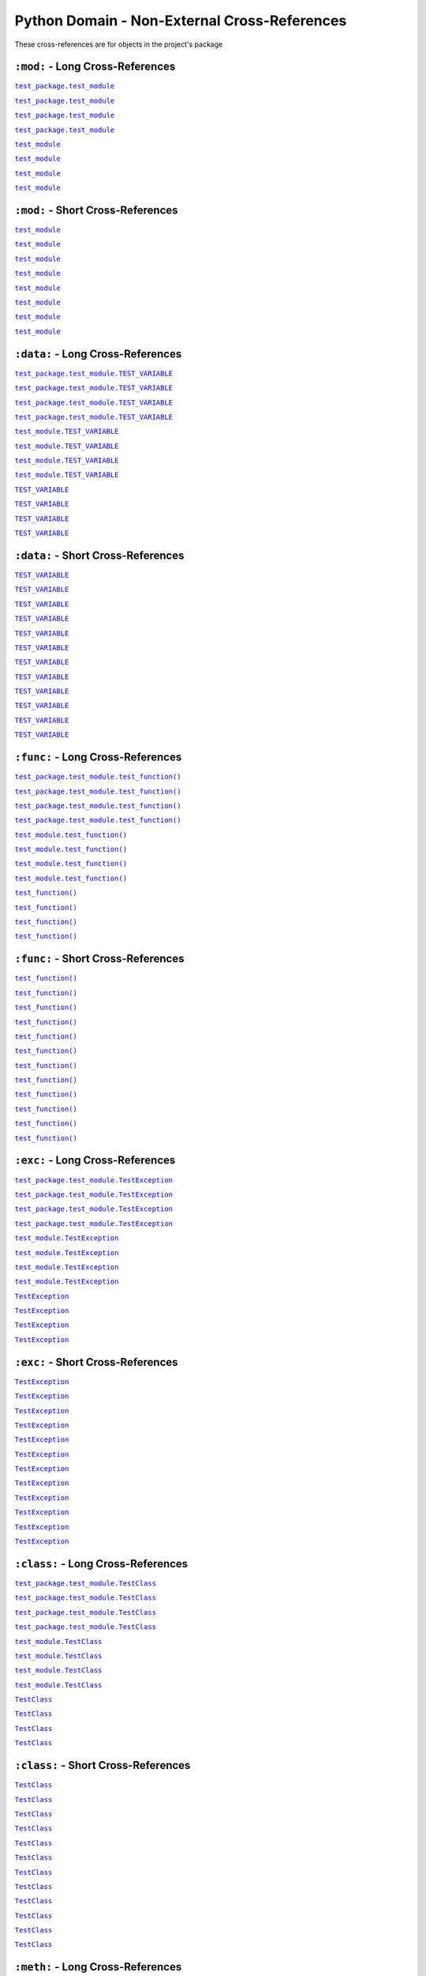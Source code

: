 .. |..test_attr| replace:: ``test_attr``
.. _..test_attr: https://sphinx-readme.readthedocs.io/en/latest/index.html#test_package.test_module.TestClass.test_attr
.. |.test_attr| replace:: ``test_attr``
.. _.test_attr: https://sphinx-readme.readthedocs.io/en/latest/index.html#test_package.test_module.TestClass.test_attr
.. |.~.test_attr| replace:: ``test_attr``
.. _.~.test_attr: https://sphinx-readme.readthedocs.io/en/latest/index.html#test_package.test_module.TestClass.test_attr
.. |.~test_attr| replace:: ``test_attr``
.. _.~test_attr: https://sphinx-readme.readthedocs.io/en/latest/index.html#test_package.test_module.TestClass.test_attr
.. |..test_cached_property| replace:: ``test_cached_property``
.. _..test_cached_property: https://sphinx-readme.readthedocs.io/en/latest/index.html#test_package.test_module.TestClass.test_cached_property
.. |.test_cached_property| replace:: ``test_cached_property``
.. _.test_cached_property: https://sphinx-readme.readthedocs.io/en/latest/index.html#test_package.test_module.TestClass.test_cached_property
.. |.~.test_cached_property| replace:: ``test_cached_property``
.. _.~.test_cached_property: https://sphinx-readme.readthedocs.io/en/latest/index.html#test_package.test_module.TestClass.test_cached_property
.. |.~test_cached_property| replace:: ``test_cached_property``
.. _.~test_cached_property: https://sphinx-readme.readthedocs.io/en/latest/index.html#test_package.test_module.TestClass.test_cached_property
.. |..test_function| replace:: ``test_function()``
.. _..test_function: https://sphinx-readme.readthedocs.io/en/latest/index.html#test_package.test_module.test_function
.. |.test_function| replace:: ``test_function()``
.. _.test_function: https://sphinx-readme.readthedocs.io/en/latest/index.html#test_package.test_module.test_function
.. |.~.test_function| replace:: ``test_function()``
.. _.~.test_function: https://sphinx-readme.readthedocs.io/en/latest/index.html#test_package.test_module.test_function
.. |.~test_function| replace:: ``test_function()``
.. _.~test_function: https://sphinx-readme.readthedocs.io/en/latest/index.html#test_package.test_module.test_function
.. |..test_method| replace:: ``test_method()``
.. _..test_method: https://sphinx-readme.readthedocs.io/en/latest/index.html#test_package.test_module.TestClass.test_method
.. |.test_method| replace:: ``test_method()``
.. _.test_method: https://sphinx-readme.readthedocs.io/en/latest/index.html#test_package.test_module.TestClass.test_method
.. |.~.test_method| replace:: ``test_method()``
.. _.~.test_method: https://sphinx-readme.readthedocs.io/en/latest/index.html#test_package.test_module.TestClass.test_method
.. |.~test_method| replace:: ``test_method()``
.. _.~test_method: https://sphinx-readme.readthedocs.io/en/latest/index.html#test_package.test_module.TestClass.test_method
.. |..test_module| replace:: ``test_module``
.. _..test_module: https://sphinx-readme.readthedocs.io/en/latest/index.html#module-test_package.test_module
.. |.test_module| replace:: ``test_module``
.. _.test_module: https://sphinx-readme.readthedocs.io/en/latest/index.html#module-test_package.test_module
.. |.~.test_module| replace:: ``test_module``
.. _.~.test_module: https://sphinx-readme.readthedocs.io/en/latest/index.html#module-test_package.test_module
.. |.~test_module| replace:: ``test_module``
.. _.~test_module: https://sphinx-readme.readthedocs.io/en/latest/index.html#module-test_package.test_module
.. |..test_module.test_function| replace:: ``test_module.test_function()``
.. _..test_module.test_function: https://sphinx-readme.readthedocs.io/en/latest/index.html#test_package.test_module.test_function
.. |.test_module.test_function| replace:: ``test_module.test_function()``
.. _.test_module.test_function: https://sphinx-readme.readthedocs.io/en/latest/index.html#test_package.test_module.test_function
.. |.~.test_module.test_function| replace:: ``test_function()``
.. _.~.test_module.test_function: https://sphinx-readme.readthedocs.io/en/latest/index.html#test_package.test_module.test_function
.. |.~test_module.test_function| replace:: ``test_function()``
.. _.~test_module.test_function: https://sphinx-readme.readthedocs.io/en/latest/index.html#test_package.test_module.test_function
.. |..test_module.TEST_VARIABLE| replace:: ``test_module.TEST_VARIABLE``
.. _..test_module.TEST_VARIABLE: https://sphinx-readme.readthedocs.io/en/latest/index.html#test_package.test_module.TEST_VARIABLE
.. |.test_module.TEST_VARIABLE| replace:: ``test_module.TEST_VARIABLE``
.. _.test_module.TEST_VARIABLE: https://sphinx-readme.readthedocs.io/en/latest/index.html#test_package.test_module.TEST_VARIABLE
.. |.~.test_module.TEST_VARIABLE| replace:: ``TEST_VARIABLE``
.. _.~.test_module.TEST_VARIABLE: https://sphinx-readme.readthedocs.io/en/latest/index.html#test_package.test_module.TEST_VARIABLE
.. |.~test_module.TEST_VARIABLE| replace:: ``TEST_VARIABLE``
.. _.~test_module.TEST_VARIABLE: https://sphinx-readme.readthedocs.io/en/latest/index.html#test_package.test_module.TEST_VARIABLE
.. |..test_module.TestClass| replace:: ``test_module.TestClass``
.. _..test_module.TestClass: https://sphinx-readme.readthedocs.io/en/latest/index.html#test_package.test_module.TestClass
.. |.test_module.TestClass| replace:: ``test_module.TestClass``
.. _.test_module.TestClass: https://sphinx-readme.readthedocs.io/en/latest/index.html#test_package.test_module.TestClass
.. |.~.test_module.TestClass| replace:: ``TestClass``
.. _.~.test_module.TestClass: https://sphinx-readme.readthedocs.io/en/latest/index.html#test_package.test_module.TestClass
.. |.~test_module.TestClass| replace:: ``TestClass``
.. _.~test_module.TestClass: https://sphinx-readme.readthedocs.io/en/latest/index.html#test_package.test_module.TestClass
.. |..test_module.TestClass.test_attr| replace:: ``test_module.TestClass.test_attr``
.. _..test_module.TestClass.test_attr: https://sphinx-readme.readthedocs.io/en/latest/index.html#test_package.test_module.TestClass.test_attr
.. |.test_module.TestClass.test_attr| replace:: ``test_module.TestClass.test_attr``
.. _.test_module.TestClass.test_attr: https://sphinx-readme.readthedocs.io/en/latest/index.html#test_package.test_module.TestClass.test_attr
.. |.~.test_module.TestClass.test_attr| replace:: ``test_attr``
.. _.~.test_module.TestClass.test_attr: https://sphinx-readme.readthedocs.io/en/latest/index.html#test_package.test_module.TestClass.test_attr
.. |.~test_module.TestClass.test_attr| replace:: ``test_attr``
.. _.~test_module.TestClass.test_attr: https://sphinx-readme.readthedocs.io/en/latest/index.html#test_package.test_module.TestClass.test_attr
.. |..test_module.TestClass.test_cached_property| replace:: ``test_module.TestClass.test_cached_property``
.. _..test_module.TestClass.test_cached_property: https://sphinx-readme.readthedocs.io/en/latest/index.html#test_package.test_module.TestClass.test_cached_property
.. |.test_module.TestClass.test_cached_property| replace:: ``test_module.TestClass.test_cached_property``
.. _.test_module.TestClass.test_cached_property: https://sphinx-readme.readthedocs.io/en/latest/index.html#test_package.test_module.TestClass.test_cached_property
.. |.~.test_module.TestClass.test_cached_property| replace:: ``test_cached_property``
.. _.~.test_module.TestClass.test_cached_property: https://sphinx-readme.readthedocs.io/en/latest/index.html#test_package.test_module.TestClass.test_cached_property
.. |.~test_module.TestClass.test_cached_property| replace:: ``test_cached_property``
.. _.~test_module.TestClass.test_cached_property: https://sphinx-readme.readthedocs.io/en/latest/index.html#test_package.test_module.TestClass.test_cached_property
.. |..test_module.TestClass.test_method| replace:: ``test_module.TestClass.test_method()``
.. _..test_module.TestClass.test_method: https://sphinx-readme.readthedocs.io/en/latest/index.html#test_package.test_module.TestClass.test_method
.. |.test_module.TestClass.test_method| replace:: ``test_module.TestClass.test_method()``
.. _.test_module.TestClass.test_method: https://sphinx-readme.readthedocs.io/en/latest/index.html#test_package.test_module.TestClass.test_method
.. |.~.test_module.TestClass.test_method| replace:: ``test_method()``
.. _.~.test_module.TestClass.test_method: https://sphinx-readme.readthedocs.io/en/latest/index.html#test_package.test_module.TestClass.test_method
.. |.~test_module.TestClass.test_method| replace:: ``test_method()``
.. _.~test_module.TestClass.test_method: https://sphinx-readme.readthedocs.io/en/latest/index.html#test_package.test_module.TestClass.test_method
.. |..test_module.TestClass.test_property| replace:: ``test_module.TestClass.test_property``
.. _..test_module.TestClass.test_property: https://sphinx-readme.readthedocs.io/en/latest/index.html#test_package.test_module.TestClass.test_property
.. |.test_module.TestClass.test_property| replace:: ``test_module.TestClass.test_property``
.. _.test_module.TestClass.test_property: https://sphinx-readme.readthedocs.io/en/latest/index.html#test_package.test_module.TestClass.test_property
.. |.~.test_module.TestClass.test_property| replace:: ``test_property``
.. _.~.test_module.TestClass.test_property: https://sphinx-readme.readthedocs.io/en/latest/index.html#test_package.test_module.TestClass.test_property
.. |.~test_module.TestClass.test_property| replace:: ``test_property``
.. _.~test_module.TestClass.test_property: https://sphinx-readme.readthedocs.io/en/latest/index.html#test_package.test_module.TestClass.test_property
.. |..test_module.TestException| replace:: ``test_module.TestException``
.. _..test_module.TestException: https://sphinx-readme.readthedocs.io/en/latest/index.html#test_package.test_module.TestException
.. |.test_module.TestException| replace:: ``test_module.TestException``
.. _.test_module.TestException: https://sphinx-readme.readthedocs.io/en/latest/index.html#test_package.test_module.TestException
.. |.~.test_module.TestException| replace:: ``TestException``
.. _.~.test_module.TestException: https://sphinx-readme.readthedocs.io/en/latest/index.html#test_package.test_module.TestException
.. |.~test_module.TestException| replace:: ``TestException``
.. _.~test_module.TestException: https://sphinx-readme.readthedocs.io/en/latest/index.html#test_package.test_module.TestException
.. |..test_package.test_module| replace:: ``test_package.test_module``
.. _..test_package.test_module: https://sphinx-readme.readthedocs.io/en/latest/index.html#module-test_package.test_module
.. |.test_package.test_module| replace:: ``test_package.test_module``
.. _.test_package.test_module: https://sphinx-readme.readthedocs.io/en/latest/index.html#module-test_package.test_module
.. |.~.test_package.test_module| replace:: ``test_module``
.. _.~.test_package.test_module: https://sphinx-readme.readthedocs.io/en/latest/index.html#module-test_package.test_module
.. |.~test_package.test_module| replace:: ``test_module``
.. _.~test_package.test_module: https://sphinx-readme.readthedocs.io/en/latest/index.html#module-test_package.test_module
.. |..test_package.test_module.test_function| replace:: ``test_package.test_module.test_function()``
.. _..test_package.test_module.test_function: https://sphinx-readme.readthedocs.io/en/latest/index.html#test_package.test_module.test_function
.. |.test_package.test_module.test_function| replace:: ``test_package.test_module.test_function()``
.. _.test_package.test_module.test_function: https://sphinx-readme.readthedocs.io/en/latest/index.html#test_package.test_module.test_function
.. |.~.test_package.test_module.test_function| replace:: ``test_function()``
.. _.~.test_package.test_module.test_function: https://sphinx-readme.readthedocs.io/en/latest/index.html#test_package.test_module.test_function
.. |.~test_package.test_module.test_function| replace:: ``test_function()``
.. _.~test_package.test_module.test_function: https://sphinx-readme.readthedocs.io/en/latest/index.html#test_package.test_module.test_function
.. |..test_package.test_module.TEST_VARIABLE| replace:: ``test_package.test_module.TEST_VARIABLE``
.. _..test_package.test_module.TEST_VARIABLE: https://sphinx-readme.readthedocs.io/en/latest/index.html#test_package.test_module.TEST_VARIABLE
.. |.test_package.test_module.TEST_VARIABLE| replace:: ``test_package.test_module.TEST_VARIABLE``
.. _.test_package.test_module.TEST_VARIABLE: https://sphinx-readme.readthedocs.io/en/latest/index.html#test_package.test_module.TEST_VARIABLE
.. |.~.test_package.test_module.TEST_VARIABLE| replace:: ``TEST_VARIABLE``
.. _.~.test_package.test_module.TEST_VARIABLE: https://sphinx-readme.readthedocs.io/en/latest/index.html#test_package.test_module.TEST_VARIABLE
.. |.~test_package.test_module.TEST_VARIABLE| replace:: ``TEST_VARIABLE``
.. _.~test_package.test_module.TEST_VARIABLE: https://sphinx-readme.readthedocs.io/en/latest/index.html#test_package.test_module.TEST_VARIABLE
.. |..test_package.test_module.TestClass| replace:: ``test_package.test_module.TestClass``
.. _..test_package.test_module.TestClass: https://sphinx-readme.readthedocs.io/en/latest/index.html#test_package.test_module.TestClass
.. |.test_package.test_module.TestClass| replace:: ``test_package.test_module.TestClass``
.. _.test_package.test_module.TestClass: https://sphinx-readme.readthedocs.io/en/latest/index.html#test_package.test_module.TestClass
.. |.~.test_package.test_module.TestClass| replace:: ``TestClass``
.. _.~.test_package.test_module.TestClass: https://sphinx-readme.readthedocs.io/en/latest/index.html#test_package.test_module.TestClass
.. |.~test_package.test_module.TestClass| replace:: ``TestClass``
.. _.~test_package.test_module.TestClass: https://sphinx-readme.readthedocs.io/en/latest/index.html#test_package.test_module.TestClass
.. |..test_package.test_module.TestClass.test_attr| replace:: ``test_package.test_module.TestClass.test_attr``
.. _..test_package.test_module.TestClass.test_attr: https://sphinx-readme.readthedocs.io/en/latest/index.html#test_package.test_module.TestClass.test_attr
.. |.test_package.test_module.TestClass.test_attr| replace:: ``test_package.test_module.TestClass.test_attr``
.. _.test_package.test_module.TestClass.test_attr: https://sphinx-readme.readthedocs.io/en/latest/index.html#test_package.test_module.TestClass.test_attr
.. |.~.test_package.test_module.TestClass.test_attr| replace:: ``test_attr``
.. _.~.test_package.test_module.TestClass.test_attr: https://sphinx-readme.readthedocs.io/en/latest/index.html#test_package.test_module.TestClass.test_attr
.. |.~test_package.test_module.TestClass.test_attr| replace:: ``test_attr``
.. _.~test_package.test_module.TestClass.test_attr: https://sphinx-readme.readthedocs.io/en/latest/index.html#test_package.test_module.TestClass.test_attr
.. |..test_package.test_module.TestClass.test_cached_property| replace:: ``test_package.test_module.TestClass.test_cached_property``
.. _..test_package.test_module.TestClass.test_cached_property: https://sphinx-readme.readthedocs.io/en/latest/index.html#test_package.test_module.TestClass.test_cached_property
.. |.test_package.test_module.TestClass.test_cached_property| replace:: ``test_package.test_module.TestClass.test_cached_property``
.. _.test_package.test_module.TestClass.test_cached_property: https://sphinx-readme.readthedocs.io/en/latest/index.html#test_package.test_module.TestClass.test_cached_property
.. |.~.test_package.test_module.TestClass.test_cached_property| replace:: ``test_cached_property``
.. _.~.test_package.test_module.TestClass.test_cached_property: https://sphinx-readme.readthedocs.io/en/latest/index.html#test_package.test_module.TestClass.test_cached_property
.. |.~test_package.test_module.TestClass.test_cached_property| replace:: ``test_cached_property``
.. _.~test_package.test_module.TestClass.test_cached_property: https://sphinx-readme.readthedocs.io/en/latest/index.html#test_package.test_module.TestClass.test_cached_property
.. |..test_package.test_module.TestClass.test_method| replace:: ``test_package.test_module.TestClass.test_method()``
.. _..test_package.test_module.TestClass.test_method: https://sphinx-readme.readthedocs.io/en/latest/index.html#test_package.test_module.TestClass.test_method
.. |.test_package.test_module.TestClass.test_method| replace:: ``test_package.test_module.TestClass.test_method()``
.. _.test_package.test_module.TestClass.test_method: https://sphinx-readme.readthedocs.io/en/latest/index.html#test_package.test_module.TestClass.test_method
.. |.~.test_package.test_module.TestClass.test_method| replace:: ``test_method()``
.. _.~.test_package.test_module.TestClass.test_method: https://sphinx-readme.readthedocs.io/en/latest/index.html#test_package.test_module.TestClass.test_method
.. |.~test_package.test_module.TestClass.test_method| replace:: ``test_method()``
.. _.~test_package.test_module.TestClass.test_method: https://sphinx-readme.readthedocs.io/en/latest/index.html#test_package.test_module.TestClass.test_method
.. |..test_package.test_module.TestClass.test_property| replace:: ``test_package.test_module.TestClass.test_property``
.. _..test_package.test_module.TestClass.test_property: https://sphinx-readme.readthedocs.io/en/latest/index.html#test_package.test_module.TestClass.test_property
.. |.test_package.test_module.TestClass.test_property| replace:: ``test_package.test_module.TestClass.test_property``
.. _.test_package.test_module.TestClass.test_property: https://sphinx-readme.readthedocs.io/en/latest/index.html#test_package.test_module.TestClass.test_property
.. |.~.test_package.test_module.TestClass.test_property| replace:: ``test_property``
.. _.~.test_package.test_module.TestClass.test_property: https://sphinx-readme.readthedocs.io/en/latest/index.html#test_package.test_module.TestClass.test_property
.. |.~test_package.test_module.TestClass.test_property| replace:: ``test_property``
.. _.~test_package.test_module.TestClass.test_property: https://sphinx-readme.readthedocs.io/en/latest/index.html#test_package.test_module.TestClass.test_property
.. |..test_package.test_module.TestException| replace:: ``test_package.test_module.TestException``
.. _..test_package.test_module.TestException: https://sphinx-readme.readthedocs.io/en/latest/index.html#test_package.test_module.TestException
.. |.test_package.test_module.TestException| replace:: ``test_package.test_module.TestException``
.. _.test_package.test_module.TestException: https://sphinx-readme.readthedocs.io/en/latest/index.html#test_package.test_module.TestException
.. |.~.test_package.test_module.TestException| replace:: ``TestException``
.. _.~.test_package.test_module.TestException: https://sphinx-readme.readthedocs.io/en/latest/index.html#test_package.test_module.TestException
.. |.~test_package.test_module.TestException| replace:: ``TestException``
.. _.~test_package.test_module.TestException: https://sphinx-readme.readthedocs.io/en/latest/index.html#test_package.test_module.TestException
.. |..test_property| replace:: ``test_property``
.. _..test_property: https://sphinx-readme.readthedocs.io/en/latest/index.html#test_package.test_module.TestClass.test_property
.. |.test_property| replace:: ``test_property``
.. _.test_property: https://sphinx-readme.readthedocs.io/en/latest/index.html#test_package.test_module.TestClass.test_property
.. |.~.test_property| replace:: ``test_property``
.. _.~.test_property: https://sphinx-readme.readthedocs.io/en/latest/index.html#test_package.test_module.TestClass.test_property
.. |.~test_property| replace:: ``test_property``
.. _.~test_property: https://sphinx-readme.readthedocs.io/en/latest/index.html#test_package.test_module.TestClass.test_property
.. |..TEST_VARIABLE| replace:: ``TEST_VARIABLE``
.. _..TEST_VARIABLE: https://sphinx-readme.readthedocs.io/en/latest/index.html#test_package.test_module.TEST_VARIABLE
.. |.TEST_VARIABLE| replace:: ``TEST_VARIABLE``
.. _.TEST_VARIABLE: https://sphinx-readme.readthedocs.io/en/latest/index.html#test_package.test_module.TEST_VARIABLE
.. |.~.TEST_VARIABLE| replace:: ``TEST_VARIABLE``
.. _.~.TEST_VARIABLE: https://sphinx-readme.readthedocs.io/en/latest/index.html#test_package.test_module.TEST_VARIABLE
.. |.~TEST_VARIABLE| replace:: ``TEST_VARIABLE``
.. _.~TEST_VARIABLE: https://sphinx-readme.readthedocs.io/en/latest/index.html#test_package.test_module.TEST_VARIABLE
.. |..TestClass| replace:: ``TestClass``
.. _..TestClass: https://sphinx-readme.readthedocs.io/en/latest/index.html#test_package.test_module.TestClass
.. |.TestClass| replace:: ``TestClass``
.. _.TestClass: https://sphinx-readme.readthedocs.io/en/latest/index.html#test_package.test_module.TestClass
.. |.~.TestClass| replace:: ``TestClass``
.. _.~.TestClass: https://sphinx-readme.readthedocs.io/en/latest/index.html#test_package.test_module.TestClass
.. |.~TestClass| replace:: ``TestClass``
.. _.~TestClass: https://sphinx-readme.readthedocs.io/en/latest/index.html#test_package.test_module.TestClass
.. |..TestClass.test_attr| replace:: ``TestClass.test_attr``
.. _..TestClass.test_attr: https://sphinx-readme.readthedocs.io/en/latest/index.html#test_package.test_module.TestClass.test_attr
.. |.TestClass.test_attr| replace:: ``TestClass.test_attr``
.. _.TestClass.test_attr: https://sphinx-readme.readthedocs.io/en/latest/index.html#test_package.test_module.TestClass.test_attr
.. |.~.TestClass.test_attr| replace:: ``test_attr``
.. _.~.TestClass.test_attr: https://sphinx-readme.readthedocs.io/en/latest/index.html#test_package.test_module.TestClass.test_attr
.. |.~TestClass.test_attr| replace:: ``test_attr``
.. _.~TestClass.test_attr: https://sphinx-readme.readthedocs.io/en/latest/index.html#test_package.test_module.TestClass.test_attr
.. |..TestClass.test_cached_property| replace:: ``TestClass.test_cached_property``
.. _..TestClass.test_cached_property: https://sphinx-readme.readthedocs.io/en/latest/index.html#test_package.test_module.TestClass.test_cached_property
.. |.TestClass.test_cached_property| replace:: ``TestClass.test_cached_property``
.. _.TestClass.test_cached_property: https://sphinx-readme.readthedocs.io/en/latest/index.html#test_package.test_module.TestClass.test_cached_property
.. |.~.TestClass.test_cached_property| replace:: ``test_cached_property``
.. _.~.TestClass.test_cached_property: https://sphinx-readme.readthedocs.io/en/latest/index.html#test_package.test_module.TestClass.test_cached_property
.. |.~TestClass.test_cached_property| replace:: ``test_cached_property``
.. _.~TestClass.test_cached_property: https://sphinx-readme.readthedocs.io/en/latest/index.html#test_package.test_module.TestClass.test_cached_property
.. |..TestClass.test_method| replace:: ``TestClass.test_method()``
.. _..TestClass.test_method: https://sphinx-readme.readthedocs.io/en/latest/index.html#test_package.test_module.TestClass.test_method
.. |.TestClass.test_method| replace:: ``TestClass.test_method()``
.. _.TestClass.test_method: https://sphinx-readme.readthedocs.io/en/latest/index.html#test_package.test_module.TestClass.test_method
.. |.~.TestClass.test_method| replace:: ``test_method()``
.. _.~.TestClass.test_method: https://sphinx-readme.readthedocs.io/en/latest/index.html#test_package.test_module.TestClass.test_method
.. |.~TestClass.test_method| replace:: ``test_method()``
.. _.~TestClass.test_method: https://sphinx-readme.readthedocs.io/en/latest/index.html#test_package.test_module.TestClass.test_method
.. |..TestClass.test_property| replace:: ``TestClass.test_property``
.. _..TestClass.test_property: https://sphinx-readme.readthedocs.io/en/latest/index.html#test_package.test_module.TestClass.test_property
.. |.TestClass.test_property| replace:: ``TestClass.test_property``
.. _.TestClass.test_property: https://sphinx-readme.readthedocs.io/en/latest/index.html#test_package.test_module.TestClass.test_property
.. |.~.TestClass.test_property| replace:: ``test_property``
.. _.~.TestClass.test_property: https://sphinx-readme.readthedocs.io/en/latest/index.html#test_package.test_module.TestClass.test_property
.. |.~TestClass.test_property| replace:: ``test_property``
.. _.~TestClass.test_property: https://sphinx-readme.readthedocs.io/en/latest/index.html#test_package.test_module.TestClass.test_property
.. |..TestException| replace:: ``TestException``
.. _..TestException: https://sphinx-readme.readthedocs.io/en/latest/index.html#test_package.test_module.TestException
.. |.TestException| replace:: ``TestException``
.. _.TestException: https://sphinx-readme.readthedocs.io/en/latest/index.html#test_package.test_module.TestException
.. |.~.TestException| replace:: ``TestException``
.. _.~.TestException: https://sphinx-readme.readthedocs.io/en/latest/index.html#test_package.test_module.TestException
.. |.~TestException| replace:: ``TestException``
.. _.~TestException: https://sphinx-readme.readthedocs.io/en/latest/index.html#test_package.test_module.TestException


Python Domain - Non-External Cross-References
=================================================

These cross-references are for objects in the project's package


``:mod:`` - Long Cross-References
---------------------------------------------

|..test_package.test_module|_

|..test_package.test_module|_

|.test_package.test_module|_

|.test_package.test_module|_

|..test_module|_

|..test_module|_

|.test_module|_

|.test_module|_


``:mod:`` - Short Cross-References
---------------------------------------------

|.~.test_package.test_module|_

|.~.test_package.test_module|_

|.~test_package.test_module|_

|.~test_package.test_module|_

|.~.test_module|_

|.~.test_module|_

|.~test_module|_

|.~test_module|_


``:data:`` - Long Cross-References
---------------------------------------------

|..test_package.test_module.TEST_VARIABLE|_

|..test_package.test_module.TEST_VARIABLE|_

|.test_package.test_module.TEST_VARIABLE|_

|.test_package.test_module.TEST_VARIABLE|_

|..test_module.TEST_VARIABLE|_

|..test_module.TEST_VARIABLE|_

|.test_module.TEST_VARIABLE|_

|.test_module.TEST_VARIABLE|_

|..TEST_VARIABLE|_

|..TEST_VARIABLE|_

|.TEST_VARIABLE|_

|.TEST_VARIABLE|_


``:data:`` - Short Cross-References
---------------------------------------------

|.~.test_package.test_module.TEST_VARIABLE|_

|.~.test_package.test_module.TEST_VARIABLE|_

|.~test_package.test_module.TEST_VARIABLE|_

|.~test_package.test_module.TEST_VARIABLE|_

|.~.test_module.TEST_VARIABLE|_

|.~.test_module.TEST_VARIABLE|_

|.~test_module.TEST_VARIABLE|_

|.~test_module.TEST_VARIABLE|_

|.~.TEST_VARIABLE|_

|.~.TEST_VARIABLE|_

|.~TEST_VARIABLE|_

|.~TEST_VARIABLE|_


``:func:`` - Long Cross-References
---------------------------------------------

|..test_package.test_module.test_function|_

|..test_package.test_module.test_function|_

|.test_package.test_module.test_function|_

|.test_package.test_module.test_function|_

|..test_module.test_function|_

|..test_module.test_function|_

|.test_module.test_function|_

|.test_module.test_function|_

|..test_function|_

|..test_function|_

|.test_function|_

|.test_function|_


``:func:`` - Short Cross-References
---------------------------------------------

|.~.test_package.test_module.test_function|_

|.~.test_package.test_module.test_function|_

|.~test_package.test_module.test_function|_

|.~test_package.test_module.test_function|_

|.~.test_module.test_function|_

|.~.test_module.test_function|_

|.~test_module.test_function|_

|.~test_module.test_function|_

|.~.test_function|_

|.~.test_function|_

|.~test_function|_

|.~test_function|_


``:exc:`` - Long Cross-References
---------------------------------------------

|..test_package.test_module.TestException|_

|..test_package.test_module.TestException|_

|.test_package.test_module.TestException|_

|.test_package.test_module.TestException|_

|..test_module.TestException|_

|..test_module.TestException|_

|.test_module.TestException|_

|.test_module.TestException|_

|..TestException|_

|..TestException|_

|.TestException|_

|.TestException|_


``:exc:`` - Short Cross-References
---------------------------------------------

|.~.test_package.test_module.TestException|_

|.~.test_package.test_module.TestException|_

|.~test_package.test_module.TestException|_

|.~test_package.test_module.TestException|_

|.~.test_module.TestException|_

|.~.test_module.TestException|_

|.~test_module.TestException|_

|.~test_module.TestException|_

|.~.TestException|_

|.~.TestException|_

|.~TestException|_

|.~TestException|_


``:class:`` - Long Cross-References
---------------------------------------------

|..test_package.test_module.TestClass|_

|..test_package.test_module.TestClass|_

|.test_package.test_module.TestClass|_

|.test_package.test_module.TestClass|_

|..test_module.TestClass|_

|..test_module.TestClass|_

|.test_module.TestClass|_

|.test_module.TestClass|_

|..TestClass|_

|..TestClass|_

|.TestClass|_

|.TestClass|_


``:class:`` - Short Cross-References
---------------------------------------------

|.~.test_package.test_module.TestClass|_

|.~.test_package.test_module.TestClass|_

|.~test_package.test_module.TestClass|_

|.~test_package.test_module.TestClass|_

|.~.test_module.TestClass|_

|.~.test_module.TestClass|_

|.~test_module.TestClass|_

|.~test_module.TestClass|_

|.~.TestClass|_

|.~.TestClass|_

|.~TestClass|_

|.~TestClass|_


``:meth:`` - Long Cross-References
---------------------------------------------

|..test_package.test_module.TestClass.test_method|_

|..test_package.test_module.TestClass.test_method|_

|.test_package.test_module.TestClass.test_method|_

|.test_package.test_module.TestClass.test_method|_

|..test_module.TestClass.test_method|_

|..test_module.TestClass.test_method|_

|.test_module.TestClass.test_method|_

|.test_module.TestClass.test_method|_

|..TestClass.test_method|_

|..TestClass.test_method|_

|.TestClass.test_method|_

|.TestClass.test_method|_

|..test_method|_

|..test_method|_

|.test_method|_

|.test_method|_


``:meth:`` - Short Cross-References
---------------------------------------------

|.~.test_package.test_module.TestClass.test_method|_

|.~.test_package.test_module.TestClass.test_method|_

|.~test_package.test_module.TestClass.test_method|_

|.~test_package.test_module.TestClass.test_method|_

|.~.test_module.TestClass.test_method|_

|.~.test_module.TestClass.test_method|_

|.~test_module.TestClass.test_method|_

|.~test_module.TestClass.test_method|_

|.~.TestClass.test_method|_

|.~.TestClass.test_method|_

|.~TestClass.test_method|_

|.~TestClass.test_method|_

|.~.test_method|_

|.~.test_method|_

|.~test_method|_

|.~test_method|_


``:attr:`` - Attribute Long Cross-References
---------------------------------------------

|..test_package.test_module.TestClass.test_attr|_

|..test_package.test_module.TestClass.test_attr|_

|.test_package.test_module.TestClass.test_attr|_

|.test_package.test_module.TestClass.test_attr|_

|..test_module.TestClass.test_attr|_

|..test_module.TestClass.test_attr|_

|.test_module.TestClass.test_attr|_

|.test_module.TestClass.test_attr|_

|..TestClass.test_attr|_

|..TestClass.test_attr|_

|.TestClass.test_attr|_

|.TestClass.test_attr|_

|..test_attr|_

|..test_attr|_

|.test_attr|_

|.test_attr|_


``:attr:`` - Attribute Short Cross-References
----------------------------------------------

|.~.test_package.test_module.TestClass.test_attr|_

|.~.test_package.test_module.TestClass.test_attr|_

|.~test_package.test_module.TestClass.test_attr|_

|.~test_package.test_module.TestClass.test_attr|_

|.~.test_module.TestClass.test_attr|_

|.~.test_module.TestClass.test_attr|_

|.~test_module.TestClass.test_attr|_

|.~test_module.TestClass.test_attr|_

|.~.TestClass.test_attr|_

|.~.TestClass.test_attr|_

|.~TestClass.test_attr|_

|.~TestClass.test_attr|_

|.~.test_attr|_

|.~.test_attr|_

|.~test_attr|_

|.~test_attr|_


``:attr:`` - Property Long Cross-References
---------------------------------------------

|..test_package.test_module.TestClass.test_property|_

|..test_package.test_module.TestClass.test_property|_

|.test_package.test_module.TestClass.test_property|_

|.test_package.test_module.TestClass.test_property|_

|..test_module.TestClass.test_property|_

|..test_module.TestClass.test_property|_

|.test_module.TestClass.test_property|_

|.test_module.TestClass.test_property|_

|..TestClass.test_property|_

|..TestClass.test_property|_

|.TestClass.test_property|_

|.TestClass.test_property|_

|..test_property|_

|..test_property|_

|.test_property|_

|.test_property|_


``:attr:`` - Property Short Cross-References
---------------------------------------------

|.~.test_package.test_module.TestClass.test_property|_

|.~.test_package.test_module.TestClass.test_property|_

|.~test_package.test_module.TestClass.test_property|_

|.~test_package.test_module.TestClass.test_property|_

|.~.test_module.TestClass.test_property|_

|.~.test_module.TestClass.test_property|_

|.~test_module.TestClass.test_property|_

|.~test_module.TestClass.test_property|_

|.~.TestClass.test_property|_

|.~.TestClass.test_property|_

|.~TestClass.test_property|_

|.~TestClass.test_property|_

|.~.test_property|_

|.~.test_property|_

|.~test_property|_

|.~test_property|_


``:attr:`` - Cached Property Long Cross-References
-------------------------------------------------------------

|..test_package.test_module.TestClass.test_cached_property|_

|..test_package.test_module.TestClass.test_cached_property|_

|.test_package.test_module.TestClass.test_cached_property|_

|.test_package.test_module.TestClass.test_cached_property|_

|..test_module.TestClass.test_cached_property|_

|..test_module.TestClass.test_cached_property|_

|.test_module.TestClass.test_cached_property|_

|.test_module.TestClass.test_cached_property|_

|..TestClass.test_cached_property|_

|..TestClass.test_cached_property|_

|.TestClass.test_cached_property|_

|.TestClass.test_cached_property|_

|..test_cached_property|_

|..test_cached_property|_

|.test_cached_property|_

|.test_cached_property|_


``:attr:`` - Cached Property Short Cross-References
-------------------------------------------------------------

|.~.test_package.test_module.TestClass.test_cached_property|_

|.~.test_package.test_module.TestClass.test_cached_property|_

|.~test_package.test_module.TestClass.test_cached_property|_

|.~test_package.test_module.TestClass.test_cached_property|_

|.~.test_module.TestClass.test_cached_property|_

|.~.test_module.TestClass.test_cached_property|_

|.~test_module.TestClass.test_cached_property|_

|.~test_module.TestClass.test_cached_property|_

|.~.TestClass.test_cached_property|_

|.~.TestClass.test_cached_property|_

|.~TestClass.test_cached_property|_

|.~TestClass.test_cached_property|_

|.~.test_cached_property|_

|.~.test_cached_property|_

|.~test_cached_property|_

|.~test_cached_property|_

